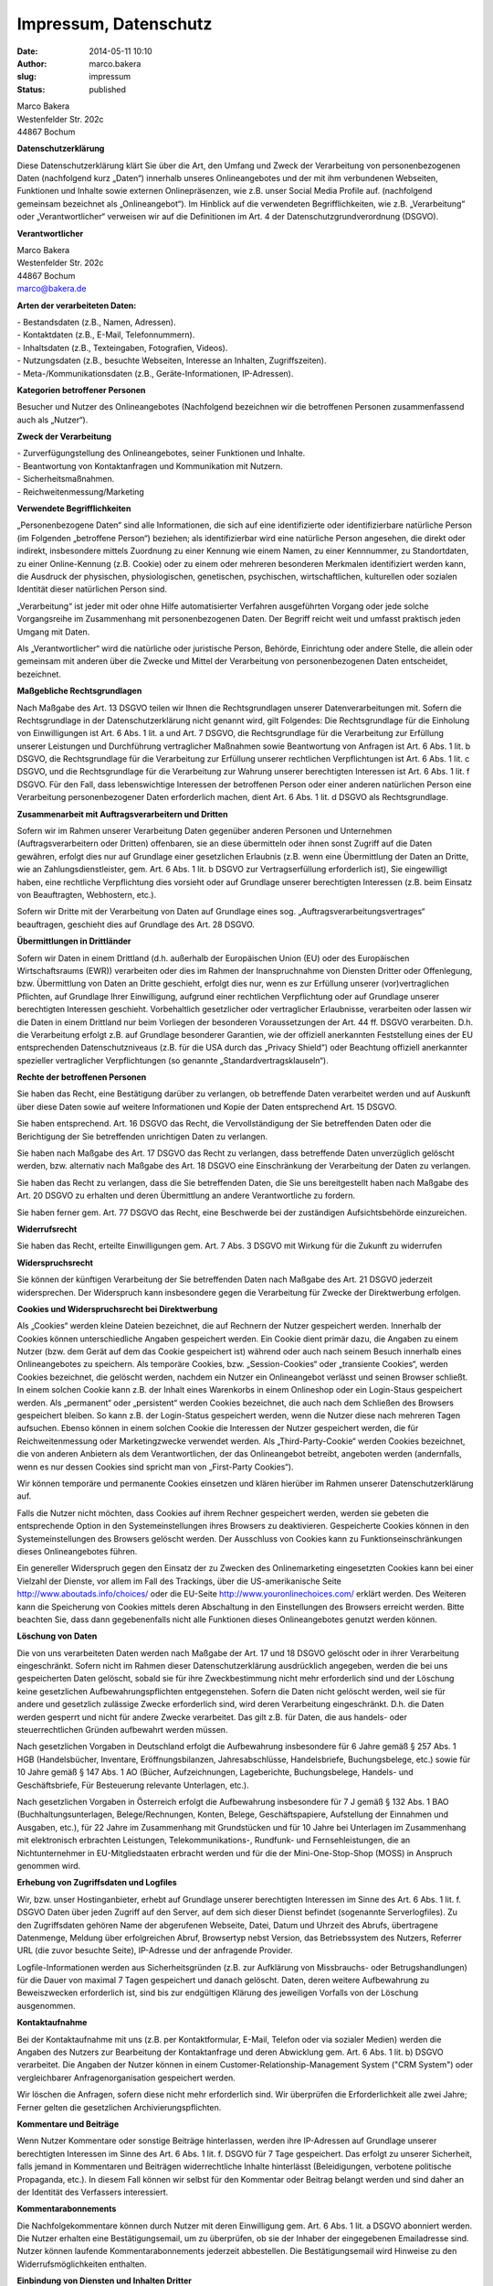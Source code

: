 Impressum, Datenschutz
######################

:date: 2014-05-11 10:10
:author: marco.bakera
:slug: impressum
:status: published


| Marco Bakera
| Westenfelder Str. 202c
| 44867 Bochum

 

**Datenschutzerklärung**

 

Diese Datenschutzerklärung klärt Sie über die Art, den Umfang und Zweck
der Verarbeitung von personenbezogenen Daten (nachfolgend kurz „Daten“)
innerhalb unseres Onlineangebotes und der mit ihm verbundenen Webseiten,
Funktionen und Inhalte sowie externen Onlinepräsenzen, wie z.B. unser
Social Media Profile auf. (nachfolgend gemeinsam bezeichnet als
„Onlineangebot“). Im Hinblick auf die verwendeten Begrifflichkeiten, wie
z.B. „Verarbeitung“ oder „Verantwortlicher“ verweisen wir auf die
Definitionen im Art. 4 der Datenschutzgrundverordnung (DSGVO).

**Verantwortlicher**

| Marco Bakera
| Westenfelder Str. 202c
| 44867 Bochum
| marco@bakera.de

**Arten der verarbeiteten Daten:**

| - Bestandsdaten (z.B., Namen, Adressen).
| - Kontaktdaten (z.B., E-Mail, Telefonnummern).
| - Inhaltsdaten (z.B., Texteingaben, Fotografien, Videos).
| - Nutzungsdaten (z.B., besuchte Webseiten, Interesse an Inhalten,
  Zugriffszeiten).
| - Meta-/Kommunikationsdaten (z.B., Geräte-Informationen, IP-Adressen).

**Kategorien betroffener Personen**

Besucher und Nutzer des Onlineangebotes (Nachfolgend bezeichnen wir die
betroffenen Personen zusammenfassend auch als „Nutzer“).

**Zweck der Verarbeitung**

| - Zurverfügungstellung des Onlineangebotes, seiner Funktionen und
  Inhalte.
| - Beantwortung von Kontaktanfragen und Kommunikation mit Nutzern.
| - Sicherheitsmaßnahmen.
| - Reichweitenmessung/Marketing

**Verwendete Begrifflichkeiten**

„Personenbezogene Daten“ sind alle Informationen, die sich auf eine
identifizierte oder identifizierbare natürliche Person (im Folgenden
„betroffene Person“) beziehen; als identifizierbar wird eine natürliche
Person angesehen, die direkt oder indirekt, insbesondere mittels
Zuordnung zu einer Kennung wie einem Namen, zu einer Kennnummer, zu
Standortdaten, zu einer Online-Kennung (z.B. Cookie) oder zu einem oder
mehreren besonderen Merkmalen identifiziert werden kann, die Ausdruck
der physischen, physiologischen, genetischen, psychischen,
wirtschaftlichen, kulturellen oder sozialen Identität dieser natürlichen
Person sind.

„Verarbeitung“ ist jeder mit oder ohne Hilfe automatisierter Verfahren
ausgeführten Vorgang oder jede solche Vorgangsreihe im Zusammenhang mit
personenbezogenen Daten. Der Begriff reicht weit und umfasst praktisch
jeden Umgang mit Daten.

Als „Verantwortlicher“ wird die natürliche oder juristische Person,
Behörde, Einrichtung oder andere Stelle, die allein oder gemeinsam mit
anderen über die Zwecke und Mittel der Verarbeitung von
personenbezogenen Daten entscheidet, bezeichnet.

**Maßgebliche Rechtsgrundlagen**

Nach Maßgabe des Art. 13 DSGVO teilen wir Ihnen die Rechtsgrundlagen
unserer Datenverarbeitungen mit. Sofern die Rechtsgrundlage in der
Datenschutzerklärung nicht genannt wird, gilt Folgendes: Die
Rechtsgrundlage für die Einholung von Einwilligungen ist Art. 6 Abs. 1
lit. a und Art. 7 DSGVO, die Rechtsgrundlage für die Verarbeitung zur
Erfüllung unserer Leistungen und Durchführung vertraglicher Maßnahmen
sowie Beantwortung von Anfragen ist Art. 6 Abs. 1 lit. b DSGVO, die
Rechtsgrundlage für die Verarbeitung zur Erfüllung unserer rechtlichen
Verpflichtungen ist Art. 6 Abs. 1 lit. c DSGVO, und die Rechtsgrundlage
für die Verarbeitung zur Wahrung unserer berechtigten Interessen ist
Art. 6 Abs. 1 lit. f DSGVO. Für den Fall, dass lebenswichtige Interessen
der betroffenen Person oder einer anderen natürlichen Person eine
Verarbeitung personenbezogener Daten erforderlich machen, dient Art. 6
Abs. 1 lit. d DSGVO als Rechtsgrundlage.

 

**Zusammenarbeit mit Auftragsverarbeitern und Dritten**

Sofern wir im Rahmen unserer Verarbeitung Daten gegenüber anderen
Personen und Unternehmen (Auftragsverarbeitern oder Dritten) offenbaren,
sie an diese übermitteln oder ihnen sonst Zugriff auf die Daten
gewähren, erfolgt dies nur auf Grundlage einer gesetzlichen Erlaubnis
(z.B. wenn eine Übermittlung der Daten an Dritte, wie an
Zahlungsdienstleister, gem. Art. 6 Abs. 1 lit. b DSGVO zur
Vertragserfüllung erforderlich ist), Sie eingewilligt haben, eine
rechtliche Verpflichtung dies vorsieht oder auf Grundlage unserer
berechtigten Interessen (z.B. beim Einsatz von Beauftragten, Webhostern,
etc.).

Sofern wir Dritte mit der Verarbeitung von Daten auf Grundlage eines
sog. „Auftragsverarbeitungsvertrages“ beauftragen, geschieht dies auf
Grundlage des Art. 28 DSGVO.

**Übermittlungen in Drittländer**

Sofern wir Daten in einem Drittland (d.h. außerhalb der Europäischen
Union (EU) oder des Europäischen Wirtschaftsraums (EWR)) verarbeiten
oder dies im Rahmen der Inanspruchnahme von Diensten Dritter oder
Offenlegung, bzw. Übermittlung von Daten an Dritte geschieht, erfolgt
dies nur, wenn es zur Erfüllung unserer (vor)vertraglichen Pflichten,
auf Grundlage Ihrer Einwilligung, aufgrund einer rechtlichen
Verpflichtung oder auf Grundlage unserer berechtigten Interessen
geschieht. Vorbehaltlich gesetzlicher oder vertraglicher Erlaubnisse,
verarbeiten oder lassen wir die Daten in einem Drittland nur beim
Vorliegen der besonderen Voraussetzungen der Art. 44 ff. DSGVO
verarbeiten. D.h. die Verarbeitung erfolgt z.B. auf Grundlage besonderer
Garantien, wie der offiziell anerkannten Feststellung eines der EU
entsprechenden Datenschutzniveaus (z.B. für die USA durch das „Privacy
Shield“) oder Beachtung offiziell anerkannter spezieller vertraglicher
Verpflichtungen (so genannte „Standardvertragsklauseln“).

**Rechte der betroffenen Personen**

Sie haben das Recht, eine Bestätigung darüber zu verlangen, ob
betreffende Daten verarbeitet werden und auf Auskunft über diese Daten
sowie auf weitere Informationen und Kopie der Daten entsprechend Art. 15
DSGVO.

Sie haben entsprechend. Art. 16 DSGVO das Recht, die Vervollständigung
der Sie betreffenden Daten oder die Berichtigung der Sie betreffenden
unrichtigen Daten zu verlangen.

Sie haben nach Maßgabe des Art. 17 DSGVO das Recht zu verlangen, dass
betreffende Daten unverzüglich gelöscht werden, bzw. alternativ nach
Maßgabe des Art. 18 DSGVO eine Einschränkung der Verarbeitung der Daten
zu verlangen.

Sie haben das Recht zu verlangen, dass die Sie betreffenden Daten, die
Sie uns bereitgestellt haben nach Maßgabe des Art. 20 DSGVO zu erhalten
und deren Übermittlung an andere Verantwortliche zu fordern.

Sie haben ferner gem. Art. 77 DSGVO das Recht, eine Beschwerde bei der
zuständigen Aufsichtsbehörde einzureichen.

**Widerrufsrecht**

Sie haben das Recht, erteilte Einwilligungen gem. Art. 7 Abs. 3 DSGVO
mit Wirkung für die Zukunft zu widerrufen

**Widerspruchsrecht**

Sie können der künftigen Verarbeitung der Sie betreffenden Daten nach
Maßgabe des Art. 21 DSGVO jederzeit widersprechen. Der Widerspruch kann
insbesondere gegen die Verarbeitung für Zwecke der Direktwerbung
erfolgen.

**Cookies und Widerspruchsrecht bei Direktwerbung**

Als „Cookies“ werden kleine Dateien bezeichnet, die auf Rechnern der
Nutzer gespeichert werden. Innerhalb der Cookies können unterschiedliche
Angaben gespeichert werden. Ein Cookie dient primär dazu, die Angaben zu
einem Nutzer (bzw. dem Gerät auf dem das Cookie gespeichert ist) während
oder auch nach seinem Besuch innerhalb eines Onlineangebotes zu
speichern. Als temporäre Cookies, bzw. „Session-Cookies“ oder
„transiente Cookies“, werden Cookies bezeichnet, die gelöscht werden,
nachdem ein Nutzer ein Onlineangebot verlässt und seinen Browser
schließt. In einem solchen Cookie kann z.B. der Inhalt eines Warenkorbs
in einem Onlineshop oder ein Login-Staus gespeichert werden. Als
„permanent“ oder „persistent“ werden Cookies bezeichnet, die auch nach
dem Schließen des Browsers gespeichert bleiben. So kann z.B. der
Login-Status gespeichert werden, wenn die Nutzer diese nach mehreren
Tagen aufsuchen. Ebenso können in einem solchen Cookie die Interessen
der Nutzer gespeichert werden, die für Reichweitenmessung oder
Marketingzwecke verwendet werden. Als „Third-Party-Cookie“ werden
Cookies bezeichnet, die von anderen Anbietern als dem Verantwortlichen,
der das Onlineangebot betreibt, angeboten werden (andernfalls, wenn es
nur dessen Cookies sind spricht man von „First-Party Cookies“).

Wir können temporäre und permanente Cookies einsetzen und klären
hierüber im Rahmen unserer Datenschutzerklärung auf.

Falls die Nutzer nicht möchten, dass Cookies auf ihrem Rechner
gespeichert werden, werden sie gebeten die entsprechende Option in den
Systemeinstellungen ihres Browsers zu deaktivieren. Gespeicherte Cookies
können in den Systemeinstellungen des Browsers gelöscht werden. Der
Ausschluss von Cookies kann zu Funktionseinschränkungen dieses
Onlineangebotes führen.

Ein genereller Widerspruch gegen den Einsatz der zu Zwecken des
Onlinemarketing eingesetzten Cookies kann bei einer Vielzahl der
Dienste, vor allem im Fall des Trackings, über die US-amerikanische
Seite http://www.aboutads.info/choices/ oder die EU-Seite
http://www.youronlinechoices.com/ erklärt werden. Des Weiteren kann die
Speicherung von Cookies mittels deren Abschaltung in den Einstellungen
des Browsers erreicht werden. Bitte beachten Sie, dass dann
gegebenenfalls nicht alle Funktionen dieses Onlineangebotes genutzt
werden können.

**Löschung von Daten**

Die von uns verarbeiteten Daten werden nach Maßgabe der Art. 17 und 18
DSGVO gelöscht oder in ihrer Verarbeitung eingeschränkt. Sofern nicht im
Rahmen dieser Datenschutzerklärung ausdrücklich angegeben, werden die
bei uns gespeicherten Daten gelöscht, sobald sie für ihre
Zweckbestimmung nicht mehr erforderlich sind und der Löschung keine
gesetzlichen Aufbewahrungspflichten entgegenstehen. Sofern die Daten
nicht gelöscht werden, weil sie für andere und gesetzlich zulässige
Zwecke erforderlich sind, wird deren Verarbeitung eingeschränkt. D.h.
die Daten werden gesperrt und nicht für andere Zwecke verarbeitet. Das
gilt z.B. für Daten, die aus handels- oder steuerrechtlichen Gründen
aufbewahrt werden müssen.

Nach gesetzlichen Vorgaben in Deutschland erfolgt die Aufbewahrung
insbesondere für 6 Jahre gemäß § 257 Abs. 1 HGB (Handelsbücher,
Inventare, Eröffnungsbilanzen, Jahresabschlüsse, Handelsbriefe,
Buchungsbelege, etc.) sowie für 10 Jahre gemäß § 147 Abs. 1 AO (Bücher,
Aufzeichnungen, Lageberichte, Buchungsbelege, Handels- und
Geschäftsbriefe, Für Besteuerung relevante Unterlagen, etc.).

Nach gesetzlichen Vorgaben in Österreich erfolgt die Aufbewahrung
insbesondere für 7 J gemäß § 132 Abs. 1 BAO (Buchhaltungsunterlagen,
Belege/Rechnungen, Konten, Belege, Geschäftspapiere, Aufstellung der
Einnahmen und Ausgaben, etc.), für 22 Jahre im Zusammenhang mit
Grundstücken und für 10 Jahre bei Unterlagen im Zusammenhang mit
elektronisch erbrachten Leistungen, Telekommunikations-, Rundfunk- und
Fernsehleistungen, die an Nichtunternehmer in EU-Mitgliedstaaten
erbracht werden und für die der Mini-One-Stop-Shop (MOSS) in Anspruch
genommen wird.

**Erhebung von Zugriffsdaten und Logfiles**

Wir, bzw. unser Hostinganbieter, erhebt auf Grundlage unserer
berechtigten Interessen im Sinne des Art. 6 Abs. 1 lit. f. DSGVO Daten
über jeden Zugriff auf den Server, auf dem sich dieser Dienst befindet
(sogenannte Serverlogfiles). Zu den Zugriffsdaten gehören Name der
abgerufenen Webseite, Datei, Datum und Uhrzeit des Abrufs, übertragene
Datenmenge, Meldung über erfolgreichen Abruf, Browsertyp nebst Version,
das Betriebssystem des Nutzers, Referrer URL (die zuvor besuchte Seite),
IP-Adresse und der anfragende Provider.

Logfile-Informationen werden aus Sicherheitsgründen (z.B. zur Aufklärung
von Missbrauchs- oder Betrugshandlungen) für die Dauer von maximal 7
Tagen gespeichert und danach gelöscht. Daten, deren weitere Aufbewahrung
zu Beweiszwecken erforderlich ist, sind bis zur endgültigen Klärung des
jeweiligen Vorfalls von der Löschung ausgenommen.

**Kontaktaufnahme**

Bei der Kontaktaufnahme mit uns (z.B. per Kontaktformular, E-Mail,
Telefon oder via sozialer Medien) werden die Angaben des Nutzers zur
Bearbeitung der Kontaktanfrage und deren Abwicklung gem. Art. 6 Abs. 1
lit. b) DSGVO verarbeitet. Die Angaben der Nutzer können in einem
Customer-Relationship-Management System ("CRM System") oder
vergleichbarer Anfragenorganisation gespeichert werden.

Wir löschen die Anfragen, sofern diese nicht mehr erforderlich sind. Wir
überprüfen die Erforderlichkeit alle zwei Jahre; Ferner gelten die
gesetzlichen Archivierungspflichten.

**Kommentare und Beiträge**

Wenn Nutzer Kommentare oder sonstige Beiträge hinterlassen, werden ihre
IP-Adressen auf Grundlage unserer berechtigten Interessen im Sinne des
Art. 6 Abs. 1 lit. f. DSGVO für 7 Tage gespeichert. Das erfolgt zu
unserer Sicherheit, falls jemand in Kommentaren und Beiträgen
widerrechtliche Inhalte hinterlässt (Beleidigungen, verbotene politische
Propaganda, etc.). In diesem Fall können wir selbst für den Kommentar
oder Beitrag belangt werden und sind daher an der Identität des
Verfassers interessiert.

**Kommentarabonnements**

Die Nachfolgekommentare können durch Nutzer mit deren Einwilligung gem.
Art. 6 Abs. 1 lit. a DSGVO abonniert werden. Die Nutzer erhalten eine
Bestätigungsemail, um zu überprüfen, ob sie der Inhaber der eingegebenen
Emailadresse sind. Nutzer können laufende Kommentarabonnements jederzeit
abbestellen. Die Bestätigungsemail wird Hinweise zu den
Widerrufsmöglichkeiten enthalten.

**Einbindung von Diensten und Inhalten Dritter**

Wir setzen innerhalb unseres Onlineangebotes auf Grundlage unserer
berechtigten Interessen (d.h. Interesse an der Analyse, Optimierung und
wirtschaftlichem Betrieb unseres Onlineangebotes im Sinne des Art. 6
Abs. 1 lit. f. DSGVO) Inhalts- oder Serviceangebote von Drittanbietern
ein, um deren Inhalte und Services, wie z.B. Videos oder Schriftarten
einzubinden (nachfolgend einheitlich bezeichnet als “Inhalte”).

Dies setzt immer voraus, dass die Drittanbieter dieser Inhalte, die
IP-Adresse der Nutzer wahrnehmen, da sie ohne die IP-Adresse die Inhalte
nicht an deren Browser senden könnten. Die IP-Adresse ist damit für die
Darstellung dieser Inhalte erforderlich. Wir bemühen uns nur solche
Inhalte zu verwenden, deren jeweilige Anbieter die IP-Adresse lediglich
zur Auslieferung der Inhalte verwenden. Drittanbieter können ferner so
genannte Pixel-Tags (unsichtbare Grafiken, auch als "Web Beacons"
bezeichnet) für statistische oder Marketingzwecke verwenden. Durch die
"Pixel-Tags" können Informationen, wie der Besucherverkehr auf den
Seiten dieser Website ausgewertet werden. Die pseudonymen Informationen
können ferner in Cookies auf dem Gerät der Nutzer gespeichert werden und
unter anderem technische Informationen zum Browser und Betriebssystem,
verweisende Webseiten, Besuchszeit sowie weitere Angaben zur Nutzung
unseres Onlineangebotes enthalten, als auch mit solchen Informationen
aus anderen Quellen verbunden werden.

**Vimeo**

Wir binden die Videos der Plattform “Vimeo” des Anbieters Vimeo Inc.,
Attention: Legal Department, 555 West 18th Street New York, New York
10011, USA, ein. Datenschutzerklärung: https://vimeo.com/privacy.

**Youtube**

Wir binden die Videos der Plattform “YouTube” des Anbieters Google LLC,
1600 Amphitheatre Parkway, Mountain View, CA 94043, USA, ein.
Datenschutzerklärung: https://www.google.com/policies/privacy/, Opt-Out:
https://adssettings.google.com/authenticated.

**Verwendung von Facebook Social Plugins**

Wir nutzen auf Grundlage unserer berechtigten Interessen (d.h. Interesse
an der Analyse, Optimierung und wirtschaftlichem Betrieb unseres
Onlineangebotes im Sinne des Art. 6 Abs. 1 lit. f. DSGVO) Social Plugins
("Plugins") des sozialen Netzwerkes facebook.com, welches von der
Facebook Ireland Ltd., 4 Grand Canal Square, Grand Canal Harbour, Dublin
2, Irland betrieben wird ("Facebook"). Die Plugins können
Interaktionselemente oder Inhalte (z.B. Videos, Grafiken oder
Textbeiträge) darstellen und sind an einem der Facebook Logos erkennbar
(weißes „f“ auf blauer Kachel, den Begriffen "Like", "Gefällt mir" oder
einem „Daumen hoch“-Zeichen) oder sind mit dem Zusatz "Facebook Social
Plugin" gekennzeichnet. Die Liste und das Aussehen der Facebook Social
Plugins kann hier eingesehen
werden: \ https://developers.facebook.com/docs/plugins/.

Facebook ist unter dem Privacy-Shield-Abkommen zertifiziert und bietet
hierdurch eine Garantie, das europäische Datenschutzrecht einzuhalten
(https://www.privacyshield.gov/participant?id=a2zt0000000GnywAAC&status=Active).

Wenn ein Nutzer eine Funktion dieses Onlineangebotes aufruft, die ein
solches Plugin enthält, baut sein Gerät eine direkte Verbindung mit den
Servern von Facebook auf. Der Inhalt des Plugins wird von Facebook
direkt an das Gerät des Nutzers übermittelt und von diesem in das
Onlineangebot eingebunden. Dabei können aus den verarbeiteten Daten
Nutzungsprofile der Nutzer erstellt werden. Wir haben daher keinen
Einfluss auf den Umfang der Daten, die Facebook mit Hilfe dieses Plugins
erhebt und informiert die Nutzer daher entsprechend unserem
Kenntnisstand.

Durch die Einbindung der Plugins erhält Facebook die Information, dass
ein Nutzer die entsprechende Seite des Onlineangebotes aufgerufen hat.
Ist der Nutzer bei Facebook eingeloggt, kann Facebook den Besuch seinem
Facebook-Konto zuordnen. Wenn Nutzer mit den Plugins interagieren, zum
Beispiel den Like Button betätigen oder einen Kommentar abgeben, wird
die entsprechende Information von Ihrem Gerät direkt an Facebook
übermittelt und dort gespeichert. Falls ein Nutzer kein Mitglied von
Facebook ist, besteht trotzdem die Möglichkeit, dass Facebook seine
IP-Adresse in Erfahrung bringt und speichert. Laut Facebook wird in
Deutschland nur eine anonymisierte IP-Adresse gespeichert.

Zweck und Umfang der Datenerhebung und die weitere Verarbeitung und
Nutzung der Daten durch Facebook sowie die diesbezüglichen Rechte und
Einstellungsmöglichkeiten zum Schutz der Privatsphäre der Nutzer, können
diese den Datenschutzhinweisen von Facebook
entnehmen: \ https://www.facebook.com/about/privacy/.

Wenn ein Nutzer Facebookmitglied ist und nicht möchte, dass Facebook
über dieses Onlineangebot Daten über ihn sammelt und mit seinen bei
Facebook gespeicherten Mitgliedsdaten verknüpft, muss er sich vor der
Nutzung unseres Onlineangebotes bei Facebook ausloggen und seine Cookies
löschen. Weitere Einstellungen und Widersprüche zur Nutzung von Daten
für Werbezwecke, sind innerhalb der Facebook-Profileinstellungen
möglich: \ https://www.facebook.com/settings?tab=ads  oder über die
US-amerikanische Seite \ http://www.aboutads.info/choices/  oder die
EU-Seite \ http://www.youronlinechoices.com/. Die Einstellungen erfolgen
plattformunabhängig, d.h. sie werden für alle Geräte, wie
Desktopcomputer oder mobile Geräte übernommen.

**Twitter**

Innerhalb unseres Onlineangebotes können Funktionen und Inhalte des
Dienstes Twitter eingebunden, angeboten durch die Twitter Inc., 1355
Market Street, Suite 900, San Francisco, CA 94103, USA. Hierzu können
z.B. Inhalte wie Bilder, Videos oder Texte und Schaltflächen gehören,
mit denen Nutzer Ihr Gefallen betreffend die Inhalte kundtun, den
Verfassern der Inhalte oder unsere Beiträge abonnieren können. Sofern
die Nutzer Mitglieder der Plattform Twitter sind, kann Twitter den
Aufruf der o.g. Inhalte und Funktionen den dortigen Profilen der Nutzer
zuordnen. Datenschutzerklärung von Instgram:
https://twitter.com/de/privacy. Twitter ist unter dem
Privacy-Shield-Abkommen zertifiziert und bietet hierdurch eine Garantie,
das europäische Datenschutzrecht einzuhalten
(https://www.privacyshield.gov/participant?id=a2zt0000000TORzAAO&status=Active).
Datenschutzerklärung: https://twitter.com/de/privacy, Opt-Out:
https://twitter.com/personalization.

**Xing**

Innerhalb unseres Onlineangebotes können Funktionen und Inhalte des
Dienstes Xing eingebunden, angeboten durch die XING AG, Dammtorstraße
29-32, 20354 Hamburg, Deutschland. Hierzu können z.B. Inhalte wie
Bilder, Videos oder Texte und Schaltflächen gehören, mit denen Nutzer
Ihr Gefallen betreffend die Inhalte kundtun, den Verfassern der Inhalte
oder unsere Beiträge abonnieren können. Sofern die Nutzer Mitglieder der
Plattform Xing sind, kann Xing den Aufruf der o.g. Inhalte und
Funktionen den dortigen Profilen der Nutzer zuordnen.
Datenschutzerklärung von Xing:
`https://www.xing.com/app/share?op=data\_protection. <https://www.xing.com/app/share?op=data_protection>`__.

`Erstellt mit Datenschutz-Generator.de von RA Dr. Thomas
Schwenke <https://datenschutz-generator.de>`__
